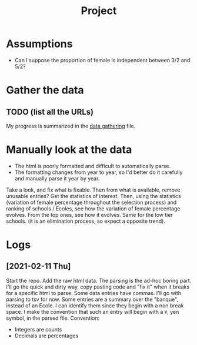 #+TITLE: Project

* Assumptions
- Can I suppose the proportion of female is independent between 3/2 and 5/2?

* Gather the data
** TODO (list all the URLs)
My progress is summarized in the [[./data_gathering.org][data gathering]] file.

* Manually look at the data
- The html is poorly formatted and difficult to automatically parse.
- The formatting changes from year to year, so I'd better do it carefully and manually parse it year by year.

Take a look, and fix what is fixable.
Then from what is available, remove unusable entries?
Get the statistics of interest.
Then, using the statistics (variation of female percentage throughout the selection process) and ranking of schools / Ecoles, see how the variation of female percentage evolves.
From the top ones, see how it evolves. Same for the low tier schools. (it is an elimination process, so expect a opposite trend).

* Logs
** [2021-02-11 Thu]
Start the repo.
Add the raw html data.
The parsing is the ad-hoc boring part. I'll go the quick and dirty way, copy pasting code and "fix it" when it breaks for a specific html to parse.
Some data entries have commas. I'll go with parsing to tsv for now.
Some entries are a summary over the "banque", instead of an Ecole. I can identify them since they begin with a non break space. I make the convention that such an entry will begin with a =¥=, yen symbol, in the parsed file.
Convention:
- Integers are counts
- Decimals are percentages
